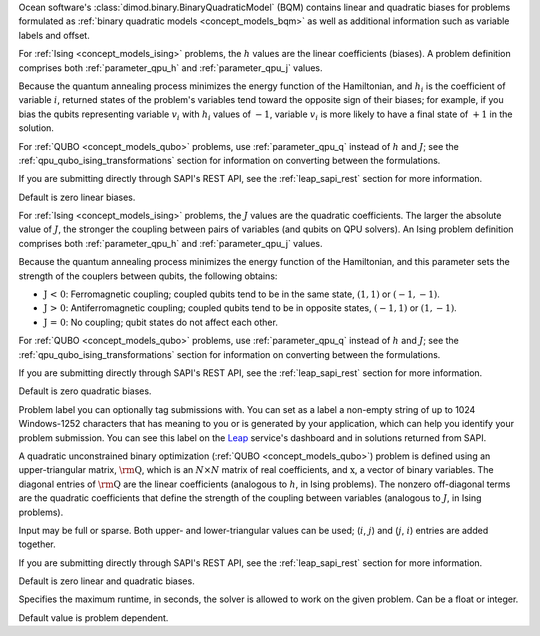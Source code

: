 
.. start_parameter_bqm

Ocean software's :class:`dimod.binary.BinaryQuadraticModel` (BQM) contains
linear and quadratic biases for problems formulated as
:ref:`binary quadratic models <concept_models_bqm>` as well as additional
information such as variable labels and offset.

.. end_parameter_bqm


.. start_parameter_h

For :ref:`Ising <concept_models_ising>` problems, the :math:`h` values are the
linear coefficients (biases). A problem definition comprises both
:ref:`parameter_qpu_h` and :ref:`parameter_qpu_j` values.

Because the quantum annealing process minimizes the energy function of the
Hamiltonian, and :math:`h_i` is the coefficient of variable :math:`i`, returned
states of the problem's variables tend toward the opposite sign of their biases;
for example, if you bias the qubits representing variable :math:`v_i` with
:math:`h_i` values of :math:`-1`, variable :math:`v_i` is more likely to have a
final state of :math:`+1` in the solution.

For :ref:`QUBO <concept_models_qubo>` problems, use :ref:`parameter_qpu_q`
instead of :math:`h` and :math:`J`; see the
:ref:`qpu_qubo_ising_transformations` section for information on converting
between the formulations.

If you are submitting directly through SAPI's REST API, see the
:ref:`leap_sapi_rest` section for more information.

Default is zero linear biases.

.. end_parameter_h


.. start_parameter_j

For :ref:`Ising <concept_models_ising>` problems, the :math:`J` values are the
quadratic coefficients. The larger the absolute value of :math:`J`, the stronger
the coupling between pairs of variables (and qubits on QPU solvers). An Ising
problem definition comprises both :ref:`parameter_qpu_h` and
:ref:`parameter_qpu_j` values.

Because the quantum annealing process minimizes the energy function of the
Hamiltonian, and this parameter sets the strength of the couplers between
qubits, the following obtains:

-   :math:`\textbf {J < 0}`: Ferromagnetic coupling; coupled qubits tend to be
    in the same state, :math:`(1,1)` or :math:`(-1,-1)`.
-   :math:`\textbf {J > 0}`: Antiferromagnetic coupling; coupled qubits tend to
    be in opposite states, :math:`(-1,1)` or :math:`(1,-1)`.
-   :math:`\textbf {J = 0}`: No coupling; qubit states do not affect each other.

For :ref:`QUBO <concept_models_qubo>` problems, use :ref:`parameter_qpu_q`
instead of :math:`h` and :math:`J`; see the
:ref:`qpu_qubo_ising_transformations` section for information on converting
between the formulations.

If you are submitting directly through SAPI's REST API, see the
:ref:`leap_sapi_rest` section for more information.

Default is zero quadratic biases.

.. end_parameter_j


.. start_parameter_label

Problem label you can optionally tag submissions with.
You can set as a label a non-empty string of up to 1024 Windows-1252
characters that has meaning to you or is generated by your application, which
can help you identify your problem submission. You can see this label on the
`Leap <https://cloud.dwavesys.com/leap/>`_ service's dashboard and in solutions
returned from SAPI.

.. end_parameter_label


.. start_parameter_q

A quadratic unconstrained binary optimization
(:ref:`QUBO <concept_models_qubo>`) problem is defined using an upper-triangular
matrix, :math:`\rm \textbf{Q}`, which is an :math:`N \times N` matrix of real
coefficients, and :math:`\textbf{x}`, a vector of binary variables. The diagonal
entries of :math:`\rm \textbf{Q}` are the linear coefficients (analogous to
:math:`h`, in Ising problems). The nonzero off-diagonal terms are the quadratic
coefficients that define the strength of the coupling between variables
(analogous to :math:`J`, in Ising problems).

Input may be full or sparse. Both upper- and lower-triangular values can be
used; (:math:`i`, :math:`j`) and (:math:`j`, :math:`i`) entries are added
together.

If you are submitting directly through SAPI's REST API, see the
:ref:`leap_sapi_rest` section for more information.

Default is zero linear and quadratic biases.

.. end_parameter_q


.. start_parameter_time_limit

Specifies the maximum runtime, in seconds, the solver is allowed to work on the
given problem. Can be a float or integer.

Default value is problem dependent.

.. end_parameter_time_limit